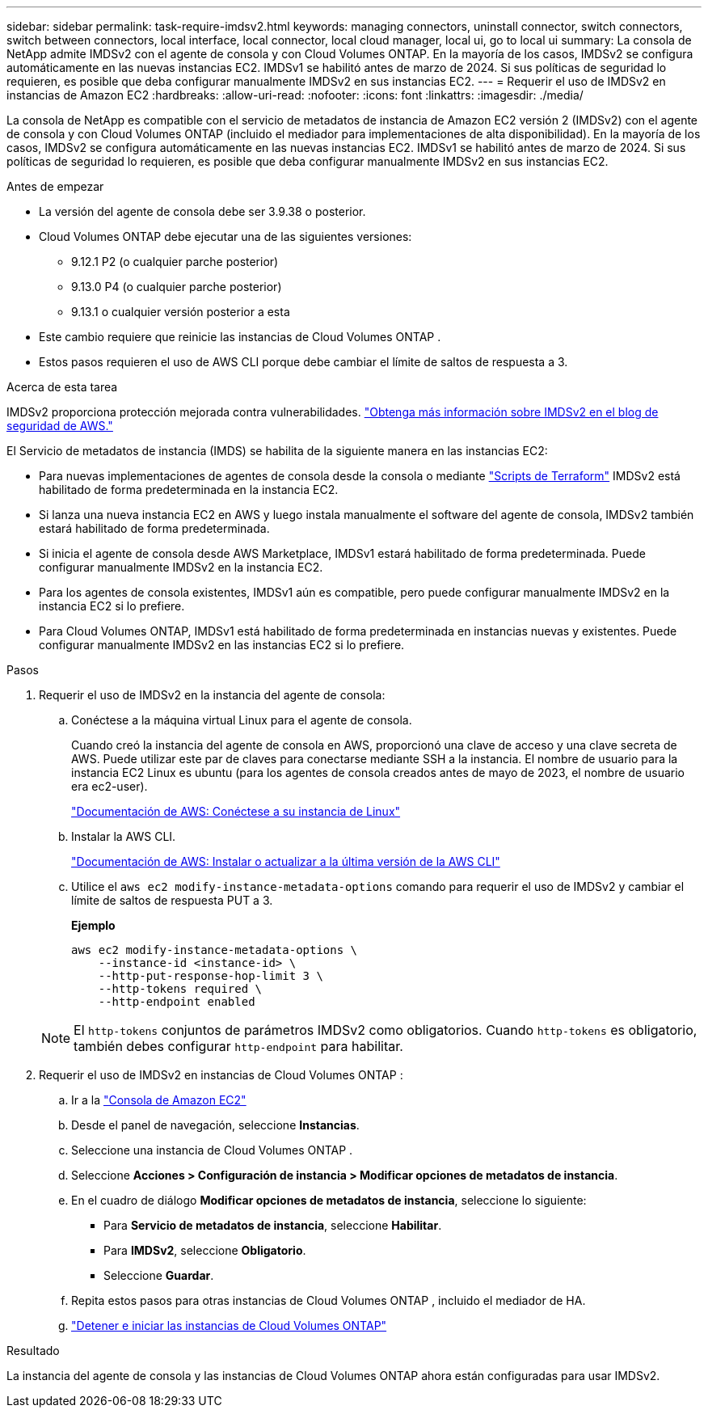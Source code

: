 ---
sidebar: sidebar 
permalink: task-require-imdsv2.html 
keywords: managing connectors, uninstall connector, switch connectors, switch between connectors, local interface, local connector, local cloud manager, local ui, go to local ui 
summary: La consola de NetApp admite IMDSv2 con el agente de consola y con Cloud Volumes ONTAP.  En la mayoría de los casos, IMDSv2 se configura automáticamente en las nuevas instancias EC2.  IMDSv1 se habilitó antes de marzo de 2024.  Si sus políticas de seguridad lo requieren, es posible que deba configurar manualmente IMDSv2 en sus instancias EC2. 
---
= Requerir el uso de IMDSv2 en instancias de Amazon EC2
:hardbreaks:
:allow-uri-read: 
:nofooter: 
:icons: font
:linkattrs: 
:imagesdir: ./media/


[role="lead"]
La consola de NetApp es compatible con el servicio de metadatos de instancia de Amazon EC2 versión 2 (IMDSv2) con el agente de consola y con Cloud Volumes ONTAP (incluido el mediador para implementaciones de alta disponibilidad).  En la mayoría de los casos, IMDSv2 se configura automáticamente en las nuevas instancias EC2.  IMDSv1 se habilitó antes de marzo de 2024.  Si sus políticas de seguridad lo requieren, es posible que deba configurar manualmente IMDSv2 en sus instancias EC2.

.Antes de empezar
* La versión del agente de consola debe ser 3.9.38 o posterior.
* Cloud Volumes ONTAP debe ejecutar una de las siguientes versiones:
+
** 9.12.1 P2 (o cualquier parche posterior)
** 9.13.0 P4 (o cualquier parche posterior)
** 9.13.1 o cualquier versión posterior a esta


* Este cambio requiere que reinicie las instancias de Cloud Volumes ONTAP .
* Estos pasos requieren el uso de AWS CLI porque debe cambiar el límite de saltos de respuesta a 3.


.Acerca de esta tarea
IMDSv2 proporciona protección mejorada contra vulnerabilidades. https://aws.amazon.com/blogs/security/defense-in-depth-open-firewalls-reverse-proxies-ssrf-vulnerabilities-ec2-instance-metadata-service/["Obtenga más información sobre IMDSv2 en el blog de seguridad de AWS."^]

El Servicio de metadatos de instancia (IMDS) se habilita de la siguiente manera en las instancias EC2:

* Para nuevas implementaciones de agentes de consola desde la consola o mediante https://docs.netapp.com/us-en/console-automation/automate/overview.html["Scripts de Terraform"^] IMDSv2 está habilitado de forma predeterminada en la instancia EC2.
* Si lanza una nueva instancia EC2 en AWS y luego instala manualmente el software del agente de consola, IMDSv2 también estará habilitado de forma predeterminada.
* Si inicia el agente de consola desde AWS Marketplace, IMDSv1 estará habilitado de forma predeterminada.  Puede configurar manualmente IMDSv2 en la instancia EC2.
* Para los agentes de consola existentes, IMDSv1 aún es compatible, pero puede configurar manualmente IMDSv2 en la instancia EC2 si lo prefiere.
* Para Cloud Volumes ONTAP, IMDSv1 está habilitado de forma predeterminada en instancias nuevas y existentes.  Puede configurar manualmente IMDSv2 en las instancias EC2 si lo prefiere.


.Pasos
. Requerir el uso de IMDSv2 en la instancia del agente de consola:
+
.. Conéctese a la máquina virtual Linux para el agente de consola.
+
Cuando creó la instancia del agente de consola en AWS, proporcionó una clave de acceso y una clave secreta de AWS.  Puede utilizar este par de claves para conectarse mediante SSH a la instancia.  El nombre de usuario para la instancia EC2 Linux es ubuntu (para los agentes de consola creados antes de mayo de 2023, el nombre de usuario era ec2-user).

+
https://docs.aws.amazon.com/AWSEC2/latest/UserGuide/AccessingInstances.html["Documentación de AWS: Conéctese a su instancia de Linux"^]

.. Instalar la AWS CLI.
+
https://docs.aws.amazon.com/cli/latest/userguide/getting-started-install.html["Documentación de AWS: Instalar o actualizar a la última versión de la AWS CLI"^]

.. Utilice el `aws ec2 modify-instance-metadata-options` comando para requerir el uso de IMDSv2 y cambiar el límite de saltos de respuesta PUT a 3.
+
*Ejemplo*

+
[source, awscli]
----
aws ec2 modify-instance-metadata-options \
    --instance-id <instance-id> \
    --http-put-response-hop-limit 3 \
    --http-tokens required \
    --http-endpoint enabled
----


+

NOTE: El `http-tokens` conjuntos de parámetros IMDSv2 como obligatorios.  Cuando `http-tokens` es obligatorio, también debes configurar `http-endpoint` para habilitar.

. Requerir el uso de IMDSv2 en instancias de Cloud Volumes ONTAP :
+
.. Ir a la https://console.aws.amazon.com/ec2/["Consola de Amazon EC2"^]
.. Desde el panel de navegación, seleccione *Instancias*.
.. Seleccione una instancia de Cloud Volumes ONTAP .
.. Seleccione *Acciones > Configuración de instancia > Modificar opciones de metadatos de instancia*.
.. En el cuadro de diálogo *Modificar opciones de metadatos de instancia*, seleccione lo siguiente:
+
*** Para *Servicio de metadatos de instancia*, seleccione *Habilitar*.
*** Para *IMDSv2*, seleccione *Obligatorio*.
*** Seleccione *Guardar*.


.. Repita estos pasos para otras instancias de Cloud Volumes ONTAP , incluido el mediador de HA.
.. https://docs.netapp.com/us-en/storage-management-cloud-volumes-ontap/task-managing-state.html["Detener e iniciar las instancias de Cloud Volumes ONTAP"^]




.Resultado
La instancia del agente de consola y las instancias de Cloud Volumes ONTAP ahora están configuradas para usar IMDSv2.
